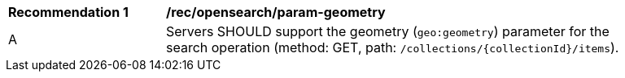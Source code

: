 [[rec_opensearch_param-geometry]]
[width="90%",cols="2,6a"]
|===
^|*Recommendation {counter:rec-id}* |*/rec/opensearch/param-geometry*
^|A |Servers SHOULD support the geometry (`geo:geometry`) parameter for the search operation (method: GET, path: `/collections/{collectionId}/items`).
|===
